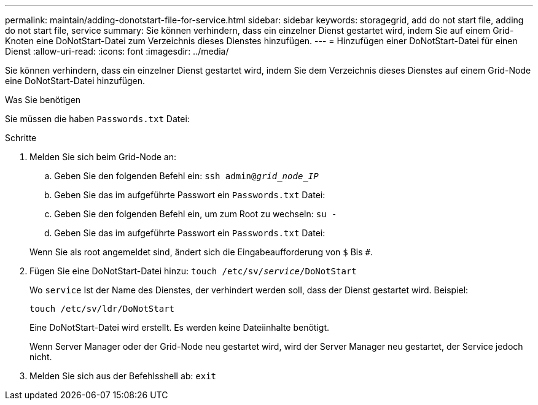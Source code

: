---
permalink: maintain/adding-donotstart-file-for-service.html 
sidebar: sidebar 
keywords: storagegrid, add do not start file, adding do not start file, service 
summary: Sie können verhindern, dass ein einzelner Dienst gestartet wird, indem Sie auf einem Grid-Knoten eine DoNotStart-Datei zum Verzeichnis dieses Dienstes hinzufügen. 
---
= Hinzufügen einer DoNotStart-Datei für einen Dienst
:allow-uri-read: 
:icons: font
:imagesdir: ../media/


[role="lead"]
Sie können verhindern, dass ein einzelner Dienst gestartet wird, indem Sie dem Verzeichnis dieses Dienstes auf einem Grid-Node eine DoNotStart-Datei hinzufügen.

.Was Sie benötigen
Sie müssen die haben `Passwords.txt` Datei:

.Schritte
. Melden Sie sich beim Grid-Node an:
+
.. Geben Sie den folgenden Befehl ein: `ssh admin@_grid_node_IP_`
.. Geben Sie das im aufgeführte Passwort ein `Passwords.txt` Datei:
.. Geben Sie den folgenden Befehl ein, um zum Root zu wechseln: `su -`
.. Geben Sie das im aufgeführte Passwort ein `Passwords.txt` Datei:


+
Wenn Sie als root angemeldet sind, ändert sich die Eingabeaufforderung von `$` Bis `#`.

. Fügen Sie eine DoNotStart-Datei hinzu: `touch /etc/sv/_service_/DoNotStart`
+
Wo `service` Ist der Name des Dienstes, der verhindert werden soll, dass der Dienst gestartet wird. Beispiel:

+
[listing]
----
touch /etc/sv/ldr/DoNotStart
----
+
Eine DoNotStart-Datei wird erstellt. Es werden keine Dateiinhalte benötigt.

+
Wenn Server Manager oder der Grid-Node neu gestartet wird, wird der Server Manager neu gestartet, der Service jedoch nicht.

. Melden Sie sich aus der Befehlsshell ab: `exit`

